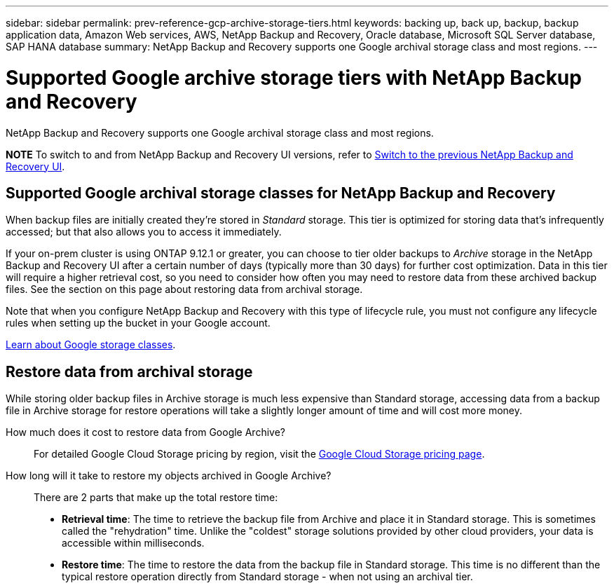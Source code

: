 ---
sidebar: sidebar
permalink: prev-reference-gcp-archive-storage-tiers.html
keywords: backing up, back up, backup, backup application data, Amazon Web services, AWS, NetApp Backup and Recovery, Oracle database, Microsoft SQL Server database, SAP HANA database
summary: NetApp Backup and Recovery supports one Google archival storage class and most regions.
---

= Supported Google archive storage tiers with NetApp Backup and Recovery
:hardbreaks:
:nofooter:
:icons: font
:linkattrs:
:imagesdir: ./media/

[.lead]
NetApp Backup and Recovery supports one Google archival storage class and most regions.


====
*NOTE*   To switch to and from NetApp Backup and Recovery UI versions, refer to link:br-start-switch-ui.html[Switch to the previous NetApp Backup and Recovery UI].
====



== Supported Google archival storage classes for NetApp Backup and Recovery

When backup files are initially created they're stored in _Standard_ storage. This tier is optimized for storing data that's infrequently accessed; but that also allows you to access it immediately.


If your on-prem cluster is using ONTAP 9.12.1 or greater, you can choose to tier older backups to _Archive_ storage in the NetApp Backup and Recovery UI after a certain number of days (typically more than 30 days) for further cost optimization. Data in this tier will require a higher retrieval cost, so you need to consider how often you may need to restore data from these archived backup files. See the section on this page about restoring data from archival storage.


Note that when you configure NetApp Backup and Recovery with this type of lifecycle rule, you must not configure any lifecycle rules when setting up the bucket in your Google account.

https://cloud.google.com/storage/docs/storage-classes[Learn about Google storage classes^].

== Restore data from archival storage

While storing older backup files in Archive storage is much less expensive than Standard storage, accessing data from a backup file in Archive storage for restore operations will take a slightly longer amount of time and will cost more money.

How much does it cost to restore data from Google Archive?::
For detailed Google Cloud Storage pricing by region, visit the https://cloud.google.com/storage/pricing[Google Cloud Storage pricing page^].

How long will it take to restore my objects archived in Google Archive?::
There are 2 parts that make up the total restore time:

* *Retrieval time*: The time to retrieve the backup file from Archive and place it in Standard storage. This is sometimes called the "rehydration" time. Unlike the "coldest" storage solutions provided by other cloud providers, your data is accessible within milliseconds.

* *Restore time*: The time to restore the data from the backup file in Standard storage. This time is no different than the typical restore operation directly from Standard storage - when not using an archival tier.
